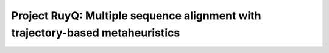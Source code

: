 Project RuyQ: Multiple sequence alignment with trajectory-based metaheuristics
==============================================================================

